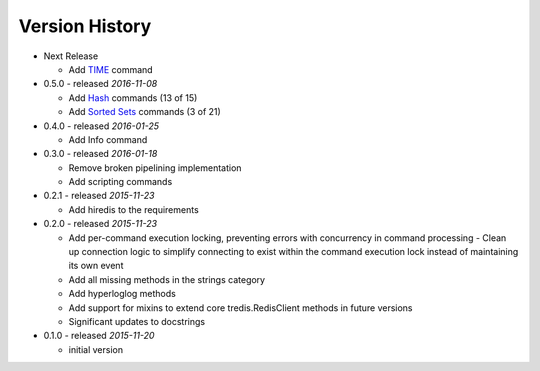 Version History
===============

- Next Release

  - Add `TIME <https://redis.io/commands/time>`_ command

- 0.5.0 - released *2016-11-08*

  - Add `Hash <http://redis.io/commands#hash>`_ commands (13 of 15)
  - Add `Sorted Sets <http://redis.io/commands#sorted_set>`_ commands (3 of 21)

- 0.4.0 - released *2016-01-25*

  - Add Info command

- 0.3.0 - released *2016-01-18*

  - Remove broken pipelining implementation
  - Add scripting commands

- 0.2.1 - released *2015-11-23*

  - Add hiredis to the requirements

- 0.2.0 - released *2015-11-23*

  - Add per-command execution locking, preventing errors with concurrency in command processing
    - Clean up connection logic to simplify connecting to exist within the command execution lock instead of maintaining its own event
  - Add all missing methods in the strings category
  - Add hyperloglog methods
  - Add support for mixins to extend core tredis.RedisClient methods in future versions
  - Significant updates to docstrings

- 0.1.0 - released *2015-11-20*

  - initial version
